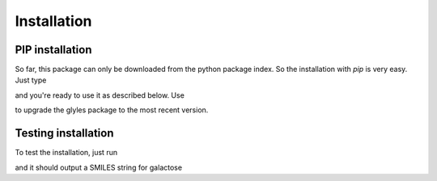 Installation
=====


PIP installation
----

So far, this package can only be downloaded from the python package index. So the installation with `pip` is very easy.
Just type

.. code:: console
    pip install glyles


and you're ready to use it as described below. Use

.. code:: console
    pip install --upgrade glyles

to upgrade the glyles package to the most recent version.

Testing installation
----

To test the installation, just run

.. code:: python
    from glyles import convert

    convert("Gal")

and it should output a SMILES string for galactose